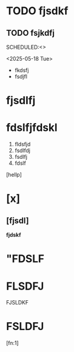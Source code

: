 * TODO fjsdkf
** TODO fsjkdfj
SCHEDULED:<>

<2025-05-18 Tue>
   - fkdsfj
   - fsdjfl
* fjsdlfj
* fdslfjfdskl
1. fldsfjd
2. fsdlfdj
3. fsdlfj
4. fdslf
[hellp]
* [x]
** [fjsdl]
*fjdskf*
* "FDSLF
* FLSDFJ
FJSLDKF
* FSLDFJ
[fn:1]
